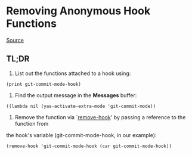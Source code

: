 * Removing Anonymous Hook Functions
  [[http://blog.jayfields.com/2012/09/emacs-lisp-removing-lamba-hook.html][Source]]
** TL;DR
1. List out the functions attached to a hook using:
#+NAME: List hook's functions
#+BEGIN_SRC elisp
(print git-commit-mode-hook)
#+END_SRC
2. Find the output message in the *Messages* buffer:
#+NAME: *Messages* buffer output
#+BEGIN_SRC text
((lambda nil (yas-activate-extra-mode 'git-commit-mode))
#+END_SRC
3. Remove the function via `[[help:remove-hook][remove-hook]]' by passing a reference to the function from
the hook's variable (git-commit-mode-hook, in our example):
#+NAME: Removing the hook
#+BEGIN_SRC elisp
(remove-hook 'git-commit-mode-hook (car git-commit-mode-hook))
#+END_SRC

